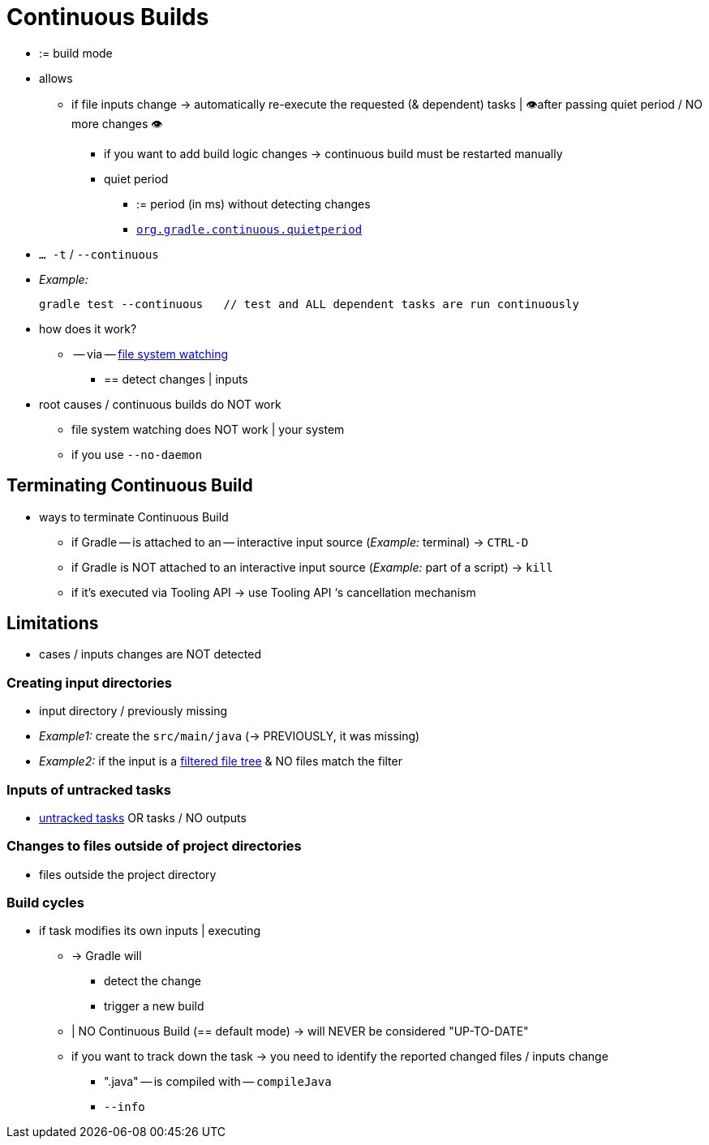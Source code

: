 // Copyright (C) 2023 Gradle, Inc.
//
// Licensed under the Creative Commons Attribution-Noncommercial-ShareAlike 4.0 International License.;
// you may not use this file except in compliance with the License.
// You may obtain a copy of the License at
//
//      https://creativecommons.org/licenses/by-nc-sa/4.0/
//
// Unless required by applicable law or agreed to in writing, software
// distributed under the License is distributed on an "AS IS" BASIS,
// WITHOUT WARRANTIES OR CONDITIONS OF ANY KIND, either express or implied.
// See the License for the specific language governing permissions and
// limitations under the License.

[[continuous_builds]]
= Continuous Builds

* := build mode
* allows
    ** if file inputs change → automatically re-execute the requested (& dependent) tasks | 👁️after passing quiet period / NO more changes 👁️
        *** if you want to add build logic changes -> continuous build must be restarted manually
        *** quiet period
            **** := period (in ms) without detecting changes
            **** `<<build_environment.adoc#sec:gradle_configuration_properties,org.gradle.continuous.quietperiod>>`
* `… -t` / `--continuous`
* _Example:_

    gradle test --continuous   // test and ALL dependent tasks are run continuously

* how does it work?
    ** -- via -- <<file_system_watching.adoc#sec:daemon_watch_fs,file system watching>>
        *** == detect changes | inputs
* root causes / continuous builds do NOT work
    ** file system watching does NOT work | your system
    ** if you use `--no-daemon`

== Terminating Continuous Build

* ways to terminate Continuous Build
    ** if Gradle -- is attached to an -- interactive input source (_Example:_ terminal)  → `CTRL-D`
    ** if Gradle is NOT attached to an interactive input source (_Example:_ part of a script) → `kill`
    ** if it’s executed via Tooling API → use Tooling API ‘s cancellation mechanism

[[continuous_build_limitations]]
== Limitations

* cases / inputs changes are NOT detected

[[sec:continuous_build_missing_files]]
=== Creating input directories

* input directory / previously missing
* _Example1:_ create the `src/main/java` (-> PREVIOUSLY, it was missing)
* _Example2:_ if the input is a <<working_with_files.adoc#filtering_files,filtered file tree>> & NO files match the filter

[[sec:continuous_build_untracked]]
=== Inputs of untracked tasks

* <<incremental_build.adoc#sec:disable-state-tracking,untracked tasks>> OR tasks / NO outputs

[[sec:continuous_build_project_dir]]
=== Changes to files outside of project directories

* files outside the project directory

[[sec:build_cycles]]
=== Build cycles

* if task modifies its own inputs | executing
    ** -> Gradle will
        *** detect the change
        *** trigger a new build
    ** | NO Continuous Build (== default mode) -> will NEVER be considered "UP-TO-DATE"
    ** if you want to track down the task -> you need to identify the reported changed files / inputs change
        *** ".java" -- is compiled with -- `compileJava`
        *** `--info`
